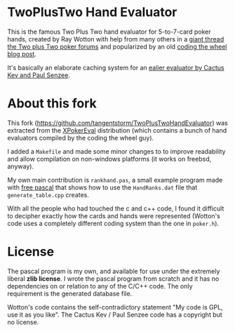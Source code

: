 * TwoPlusTwo Hand Evaluator

This is the famous Two Plus Two hand evaluator for 5-to-7-card poker hands, created by Ray Wotton with help from many others in a [[http://archives1.twoplustwo.com/showflat.php?Cat=0&Number=8513906][giant thread the Two plus Two poker forums]] and popularized by an old [[https://web.archive.org/web/20111103160502/http://www.codingthewheel.com/archives/poker-hand-evaluator-roundup#2p2][coding the wheel blog post]].

It's basically an elaborate caching system for an [[http://www.suffecool.net/poker/evaluator.html][ealier evaluator by Cactus Kev and Paul Senzee]].

* About this fork

This fork ([[https://github.com/tangentstorm/TwoPlusTwoHandEvaluator]]) was extracted from the [[https://github.com/tangentstorm/XPokerEval][XPokerEval]] distribution (which contains a bunch of hand evaluators compiled by the coding the wheel guy).

I added a =Makefile= and made some minor changes to to improve readability and allow compilation on non-windows platforms (it works on freebsd, anyway).

My own main contribution is =rankhand.pas=, a small example program made with [[http://freepascal.org/][free pascal]] that shows how to use the =HandRanks.dat= file that =generate_table.cpp= creates.

With all the people who had touched the c and c++ code, I found it difficult to decipher exactly how the cards and hands were represented (Wotton's code uses a completely different coding system than the one in =poker.h=).


* License

The pascal program is my own, and available for use under the extremely liberal *zlib license*. I wrote the pascal program from scratch and it has no dependencies on or relation to any of the C/C++ code. The only requirement is the generated database file.

Wotton's code contains the self-contradictory statement "My code is GPL, use it as you like". The Cactus Kev / Paul Senzee code has a copyright but no license.
